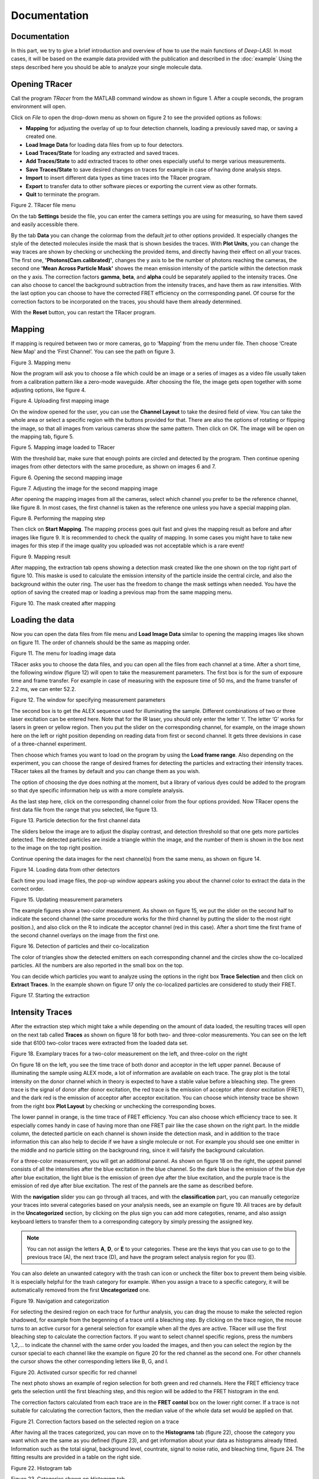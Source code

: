 Documentation
=====

.. _documentation:

Documentation
------------

In this part, we try to give a brief introduction and overview of how to use the main functions of *Deep-LASI*. In most cases, it will be based on the example data provided with the publication and described in the :doc:`example` 
Using the steps described here you should be able to analyze your single molecule data.

Opening TRacer
-------------

Call the program *TRacer* from the MATLAB command window as shown in figure 1. After a couple seconds, the program environment will open. 

.. image:: ./../figures/documents/Fig_1_Call_Progamm.png
   :width: 300
   :alt: Call Tracer
   :align: center
   
   Figure 1. Calling TRacer from MATLAB command window

Click on *File* to open the drop-down menu as shown on figure 2 to see the provided options as follows:

* **Mapping** for adjusting the overlay of up to four detection channels, loading a previously saved map, or saving a created one.

* **Load Image Data** for loading data files from up to four detectors.

* **Load Traces/State** for loading any extracted and saved traces.

* **Add Traces/State** to add extracted traces to other ones especially useful to merge various measurements.

* **Save Traces/State** to save desired changes on traces for example in case of having done analysis steps.

* **Import** to insert different data types as time traces into the TRacer program.

* **Export** to transfer data to other software pieces or exporting the current view as other formats.

* **Quit** to terminate the program.

.. image:: ./../figures/documents/Fig_2_Mapping_Open_File.png
   :width: 300
   :alt: Open File mapping
   :align: center
   
Figure 2. TRacer file menu

On the tab **Settings** beside the file, you can enter the camera settings you are using for measuring, so have them saved and easily accessible there.

By the tab **Data** you can change the colormap from the default *jet* to other options provided. It especially changes the style of the detected molecules inside the mask that is shown besides the traces. With **Plot Units**, you can change the way traces are shown by checking or unchecking the provided items, and directly having their effect on all your traces. The first one, **'Photons(Cam.calibrated)'**, changes the y axis to be the number of photons reaching the cameras, the second one **'Mean Across Particle Mask'** showes the mean emission intensity of the particle within the detection mask on the y axis. The correction factors **gamma**, **beta**, and **alpha** could be separately applied to the intensity traces. One can also choose to cancel the background subtraction from the intensity traces, and have them as raw intensities. With the last option you can choose to have the corrected FRET efficiency on the corrresponding panel. Of course for the correction factors to be incorporated on the traces, you should have them already determined.

With the **Reset** button, you can restart the TRacer program.

Mapping
-------------

If mapping is required between two or more cameras, go to ‘Mapping’ from the menu under file. Then choose ‘Create New Map’ and the ‘First Channel’. You can see the path on figure 3.

.. image:: ./../figures/documents/Fig_3_Mapping_Menu.png
   :width: 500
   :alt: Open mapping menu
   :align: center
   
Figure 3. Mapping menu

Now the program will ask you to choose a file which could be an image or a series of images as a video file usually taken from a calibration pattern like a zero-mode waveguide. After choosing the file, the image gets open together with some adjusting options, like figure 4.

.. image:: ./../figures/documents/Fig_4_Map_Image_Uploading.png
   :width: 300
   :alt: map uploading
   :align: center 
   
Figure 4. Uploading first mapping image

On the window opened for the user, you can use the **Channel Layout** to take the desired field of view. You can take the whole area or select a specific region with the buttons provided for that. There are also the options of rotating or flipping the image, so that all images from various cameras show the same pattern. Then click on OK. The image will be open on the mapping tab, figure 5. 

.. image:: ./../figures/documents/Fig_5_Map_Image_Detecting.png
   :width: 300
   :alt: map detection
   :align: center

Figure 5. Mapping image loaded to TRacer

With the threshold bar, make sure that enough points are circled and detected by the program. Then continue opening images from other detectors with the same procedure, as shown on images 6 and 7. 

.. image:: ./../figures/documents/Fig_6_Map_Second_Channel.png
   :width: 300
   :alt: second map image
   :align: center
   
Figure 6. Opening the second mapping image

.. image:: ./../figures/documents/Fig_7_Map_Second_Uploading.png
   :width: 300
   :alt: second map uploading
   :align: center
   
Figure 7. Adjusting the image for the second mapping image

After opening the mapping images from all the cameras, select which channel you prefer to be the reference channel, like figure 8. In most cases, the first channel is taken as the reference one unless you have a special mapping plan.

.. image:: ./../figures/documents/Fig_8_Mapping_Starting.png
   :width: 300
   :alt: start mapping
   :align: center

Figure 8. Performing the mapping step

Then click on **Start Mapping**. The mapping process goes quit fast and gives the mapping result as before and after images like figure 9. It is recommended to check the quality of mapping. In some cases you might have to take new images for this step if the image quality you uploaded was not acceptable which is a rare event! 
   
.. image:: ./../figures/documents/Fig_9_Map_Before_After.png
   :width: 300
   :alt: check mapping
   :align: center
   
Figure 9. Mapping result

After mapping, the extraction tab opens showing a detection mask created like the one shown on the top right part of figure 10. This maske is used to calculate the emission intensity of the particle inside the central circle, and also the background within the outer ring. The user has the freedom to change the mask settings when needed. You have the option of saving the created map or loading a previous map from the same mapping menu. 

.. image:: ./../figures/documents/Fig_10_Map_Saving.png
   :width: 300
   :alt: check mapping
   :align: center
   
Figure 10. The mask created after mapping 
 
Loading the data 
-------------
 
Now you can open the data files from file menu and **Load Image Data** similar to opening the mapping images like shown on figure 11. The order of channels should be the same as mapping order. 
 
.. image:: ./../figures/documents/Fig_11_Data_Loading.png
   :width: 300
   :alt: loading first channel
   :align: center
   
Figure 11. The menu for loading image data 

TRacer asks you to choose the data files, and you can open all the files from each channel at a time. After a short time, the following window (figure 12) will open to take the measurement parameters. The first box is for the sum of exposure time and frame transfer. For example in case of measuring with the exposure time of 50 ms, and the frame transfer of 2.2 ms, we can enter 52.2.

.. image:: ./../figures/documents/Fig_12_Measurement_Parameters.png
   :width: 300
   :alt: inserting measurement parameters
   :align: center
   
Figure 12. The window for specifying measurement parameters 

The second box is to get the ALEX sequence used for illuminating the sample. Different combinations of two or three laser excitation can be entered here. Note that for the IR laser, you should only enter the letter ‘I’. The letter ‘G’ works for lasers in green or yellow region. Then you put the slider on the corresponding channel, for example, on the image shown here on the left or right position depending on reading data from first or second channel. It gets three devisions in case of a three-channel experiment.

Then choose which frames you want to load on the program by using the **Load frame range**. Also depending on the experiment, you can choose the range of desired frames for detecting the particles and extracting their intensity traces. TRacer takes all the frames by default and you can change them as you wish.

The option of choosing the dye does nothing at the moment, but a library of various dyes could be added to the program so that dye specific information help us with a more complete analysis.

As the last step here, click on the corresponding channel color from the four options provided. Now TRacer opens the first data file from the range that you selected, like figure 13.

.. image:: ./../figures/documents/Fig_13_Detecting_Particles.png
   :width: 300
   :alt: first channel detection
   :align: center
   
Figure 13. Particle detection for the first channel data 

The sliders below the image are to adjust the display contrast, and detection threshold so that one gets more particles detected. The detected particles are inside a triangle within the image, and the number of them is shown in the box next to the image on the top right position.

Continue opening the data images for the next channel(s) from the same menu, as shown on figure 14.

.. image:: ./../figures/documents/Fig_14_Data_Loading_Second_Channel.png
   :width: 300
   :alt: loading second channel
   :align: center
   
Figure 14. Loading data from other detectors

Each time you load image files, the pop-up window appears asking you about the channel color to extract the data in the correct order.

.. image:: ./../figures/documents/Fig_15_Measurement_Parameters_Second_Chan.png
   :width: 300
   :alt: inserting second measurement parameters
   :align: center
   
Figure 15. Updating measurement parameters

The example figures show a two-color measurement. As shown on figure 15, we put the slider on the second half to indicate the second channel (the same procedure works for the third channel by putting the slider to the most right position.), and also click on the R to indicate the acceptor channel (red in this case). After a short time the first frame of the second channel overlays on the image from the first one.

.. image:: ./../figures/documents/Fig_16_Detecting_Colocal.png
   :width: 300
   :alt: detection of colocalization
   :align: center
   
Figure 16. Detection of particles and their co-localization 

The color of triangles show the detected emitters on each corresponding channel and the circles show the co-localized particles. All the numbers are also reported in the small box on the top.

You can decide which particles you want to analyze using the options in the right box **Trace Selection** and then click on **Extract Traces**. In the example shown on figure 17 only the co-localized particles are considered to study their FRET.

.. image:: ./../figures/documents/Fig_17_Extracting_Start.png
   :width: 300
   :alt: start extraction
   :align: center
   
Figure 17. Starting the extraction 

Intensity Traces
-------------

After the extraction step which might take a while depending on the amount of data loaded, the resulting traces will open on the next tab called **Traces** as shown on figure 18 for both two- and three-color measurements. You can see on the left side that 6100 two-color traces were extracted from the loaded data set.

.. image:: ./../figures/documents/Fig_18_Trace.png
   :width: 700
   :alt: trace
   :align: center
   
Figure 18. Examplary traces for a two-color measurement on the left, and three-color on the right 

On figure 18 on the left, you see the time trace of both donor and acceptor in the left upper pannel. Because of illuminating the sample using ALEX mode, a lot of information are available on each trace. The gray plot is the total intensity on the donor channel which in theory is expected to have a stable value before a bleaching step. The green trace is the signal of donor after donor excitation, the red trace is the emission of acceptor after donor excitation (FRET), and the dark red is the emission of acceptor after acceptor excitation. You can choose which intensity trace be shown from the right box **Plot Layout** by checking or unchecking the corresponding boxes.

The lower pannel in orange, is the time trace of FRET efficiency. You can also choose which efficiency trace to see. It especially comes handy in case of having more than one FRET pair like the case shown on the right part. In the middle column, the detected particle on each channel is shown inside the detection mask, and in addition to the trace information this can also help to decide if we have a single molecule or not. For example you should see one emitter in the middle and no particle sitting on the background ring, since it will falsify the background calculation.

For a three-color measurement, you will get an additional pannel. As shown on figure 18 on the right, the uppest pannel consists of all the intensities after the blue excitation in the blue channel. So the dark blue is the emission of the blue dye after blue excitation, the light blue is the emission of green dye after the blue excitation, and the purple trace is the emission of red dye after blue excitation. The rest of the pannels are the same as described before.

With the **navigation** slider you can go through all traces, and with the **classification** part, you can manually cetegorize your traces into several categories based on your analysis needs, see an example on figure 19. All traces are by default in the **Uncategorized** section, by clicking on the plus sign you can add more categoties, rename, and also assign keyboard letters to transfer them to a corresponding category by simply pressing the assigned key.

.. note:: You can not assign the letters **A**, **D**, or **E** to your categories. These are the keys that you can use to go to the previous trace (A), the next trace (D), and have the program select analysis region for you (E).

You can also delete an unwanted category with the trash can icon or uncheck the filter box to prevent them being visible. It is especially helpful for the trash category for example. When you assign a trace to a specific category, it will be automatically removed from the first **Uncategorized** one.

.. image:: ./../figures/documents/Fig_19_Categories.png
   :width: 300
   :alt: categorization options
   :align: center
   
Figure 19. Navigation and categorization

For selecting the desired region on each trace for furthur analysis, you can drag the mouse to make the selected region shadowed, for example from the begenning of a trace until a bleaching step. By clicking on the trace region, the mouse turns to an active cursor for a general selection for example when all the dyes are active. TRacer will use the first bleaching step to calculate the correction factors. If you want to select channel specific regions, press the numbers 1,2,… to indicate the channel with the same order you loaded the images, and then you can select the region by the cursor special to each channel like the example on figure 20 for the red channel as the second one. For other channels the cursor shows the other corresponding letters like B, G, and I.

.. image:: ./../figures/documents/Fig_20_Cursor_Activating.png
   :width: 300
   :alt: three color look
   :align: center
   
Figure 20. Activated cursor specific for red channel 

The next photo shows an example of region selection for both green and red channels. Here the FRET efficiency trace gets the selection until the first bleaching step, and this region will be added to the FRET histogram in the end. 

The correction factors calculated from each trace are in the **FRET contol** box on the lower right corner. If a trace is not suitable for calculating the correction factors, then the median value of the whole data set would be applied on that. 

.. image:: ./../figures/documents/Fig_21_Correction_Factor_Table.png
   :width: 300
   :alt: activate cursor
   :align: center
   
Figure 21. Correction factors based on the selected region on a trace

After having all the traces categorized, you can move on to the **Histograms** tab (figure 22), choose the category you want which are the same as you defined (figure 23), and get information about your data as histograms already fitted. Information such as the total signal, background level, countrate, signal to noise ratio, and bleaching time, figure 24. The fitting results are provided in a table on the right side.

.. image:: ./../figures/documents/Fig_22_Histogram_Tab.png
   :width: 300
   :alt: correction factor table
   :align: center
   
Figure 22. Histogram tab

.. image:: ./../figures/documents/Fig_23_Histogram_Tab_Categories.png
   :width: 300
   :alt: going to histogram tab
   :align: center
   
Figure 23. Categories shown on *Histogram* tab 

.. image:: ./../figures/documents/Fig_24_Measurement_Histograms.png
   :width: 300
   :alt: category selection for histogram
   :align: center
   
Figure 24. Measurement histograms 

Then you can move on to the **FRET** tab, and again choose the desired category by clicking on the plus sign beside the list.

.. image:: ./../figures/documents/Fig_25_FRET_Tab.png
   :width: 300
   :alt: FRET tab 
   :align: center
   
Figure 25. FRET tab on TRacer   
   
.. image:: ./../figures/documents/Fig_26_FRET_Tab_Categories.png
   :width: 300
   :alt: FRET tab categories 
   :align: center
   
Figure 26. Choosing categories on *FRET* tab

After choosing the category, you can select from the **Plot Mode** which plot to get. In the example shown on figure 26, you get the histogram of apparent FRET efficiency, like the one in figure 27. 

.. image:: ./../figures/documents/Fig_27_Result_Histogram.png
   :width: 300
   :alt: apparent FRET histogram
   :align: center
   
Figure 27. An exemplary histogram of apparent FRET efficiency with two populations

There are options in **Display Settings** (see figure 28) to make the framewise and/or moleculewise plot visible, normalize them, and also to fit them by choosing the best fitting method. If sometimes fitting seems so wrong, you can manually insert some values based on what you roughly see on the plot, fix them and fit again. By playing around the fitting gets better, then you can uncheck the fixing boxes and let the program find the best fitting values. You can also change the color of your plot(s) by clicking on the colored rectangle and choose a desired color.

.. image:: ./../figures/documents/Fig_28_Fitting_Histogram.png
   :width: 300
   :alt: display settings
   :align: center

Figure 28. Display settings for the resulting plots

On the HMM tab, you can again select a category and run the HMM on it. This option works for two-color measurements at the moment. There are some other options for analysis the kinetics of a three-color measurement which will come shortly in the following parts.

.. image:: ./../figures/documents/Fig_29_HMM_Tab.png
   :width: 300
   :alt: HMM tab
   :align: center
   
Figure 29. HMM tab on TRacer

.. image:: ./../figures/documents/Fig_30_HMM_Starting.png
   :width: 300
   :alt: starting HMM
   :align: center
   
Figure 30. Starting HMM on data

Automated Analysis by Deep Learning
-------------

In case you want to save time and not go through all the analysis steps manually which might take days and even weeks especially for categorizing, you can use the automated analysis provided in the **Trace Tools** tab, Figure 31. This is an additional program using the Deep Learning incorporated on TRacer.

.. image:: ./../figures/documents/Fig_31_Trace_Tools.png
   :width: 300
   :alt: starting HMM
   :align: center
   
Figure 31. The automated analysis tab, **Trace Tools**

The simplest way to get your final results is to click on **Magic Button** (figure 32) and the program will do all the steps of categorization, correction, and dynamics analysis for you in a couple of minutes! All the results will pop up as a couple figures numbered by the program as follows.

.. image:: ./../figures/documents/Fig_32_Magic_Button.png
   :width: 300
   :alt: magic button
   :align: center
   
Figure 32. Magic Button

Now Deep Learning asks you about the number of states in your data like figure 33. If you are not sure about that, choose 4, and the neural network will figure it out.

.. image:: ./../figures/documents/Fig_33_Number_of_States.png
   :width: 300
   :alt: state number
   :align: center
   
Figure 33. Asking about the number of states

Figure 2 on the software shows the direct excitation and spectral crosstalk correction factors with their histogrmas and the median value. It also shows you how many traces were used to get these values so that you know about the statistics, see figure 33 as an example.

Figure 3 shows the gamma factor calculated based on median, mean, and mode values of the previous two correction factors.

.. image:: ./../figures/documents/Fig_34_de_ct_gamma.png
   :width: 500
   :alt: correction factors 
   :align: center
   
Figure 34. Correction factors plots and values

Figures 4 and 5 show a histogram of statewise FRET efficiency, and tracewise state certainty respectively. The later tells you how confident the network is in finding the states.

.. image:: ./../figures/documents/Fig_35_FRET_Histogram.png
   :width: 300
   :alt: FRET histogram 
   :align: center

Figure 35. Histogram of apparent FRET

.. image:: ./../figures/documents/Fig_36_State_Certainty.png
   :width: 300
   :alt: state certainty 
   :align: center
   
Figure 36. Sate certainty of the neural network

After all these plots, the program asks you too choose the number of bins for the TDP (Transition Density Plot). It shows 100 like figure 37, but you can change it to a lower value as you wish. Then the TDP quickly appears.

.. image:: ./../figures/documents/Fig_37_TDP_Bins.png
   :width: 200
   :alt: state certainty 
   :align: center
   
Figure 37. Specifying TDP number of bins

.. image:: ./../figures/documents/Fig_38_TDP_Cluster_Selection.png
   :width: 300
   :alt: TDP 
   :align: center
   
Figure 38. TDP showing the two FRET populations

By clicking on **Select ROI**, you can choose a cluster and obtain dynamic information about it. The mean values of dwell time, initial and final FRET, and the number of transitions appear on the box to the right, see figure 39. **Plot Dwelltimes** gives a separate figure containing the plot. By choosing the **Fit Selection** you can fit the dwell time on a next window being open. **Plot FRET** will show you the FRET populations histogram.

.. image:: ./../figures/documents/Fig_39_TDP_to_Fit.png
   :width: 300
   :alt: TDP 
   :align: center
   
Figure 39. Sending a chosen cluster to fitting window

Using the mouse, you can rotate and resize the clusters. Also by right clicking you get the options of fixing the shape or deleting a cluster.

.. image:: ./../figures/documents/Fig_40_TDP_Fitting.png
   :width: 300
   :alt: TDP 
   :align: center
   
Figure 40. Curve fitting tool on MATLAB to fit the dwell times

Magic button is the fully automated step. You may also intend to take separate and different analysis steps without the magic button. For that, you first need to load a neural network from the same table of **Trace Tools**, figure 41. First choose the closest option to your measurement from the drop-down menu on the right, and then click on **Load Neural Network**. Then with the options provided you can do the necessary analysis on your data and get the results within a couple of minutes. Note that to do the autocorrect, you should first click on **Categorize** and then click on **Autocorrect**. After having the categories made by the software, you always have the option of going through the traces, make any changes, and save what you did.

.. image:: ./../figures/documents/Fig_41_Loading_Network.png
   :width: 400
   :alt: loading network 
   :align: center
   
Figure 41. Various options from neural network to analyse data

In case of needing Deep HMM or TDP parts, you should first load the neural network and press **Categorize**. Then choose an HMM neural network and load it. Then use the buttons and enjoy the popping up results. You can also choose to get the kinetic results on raw or corrected data.
